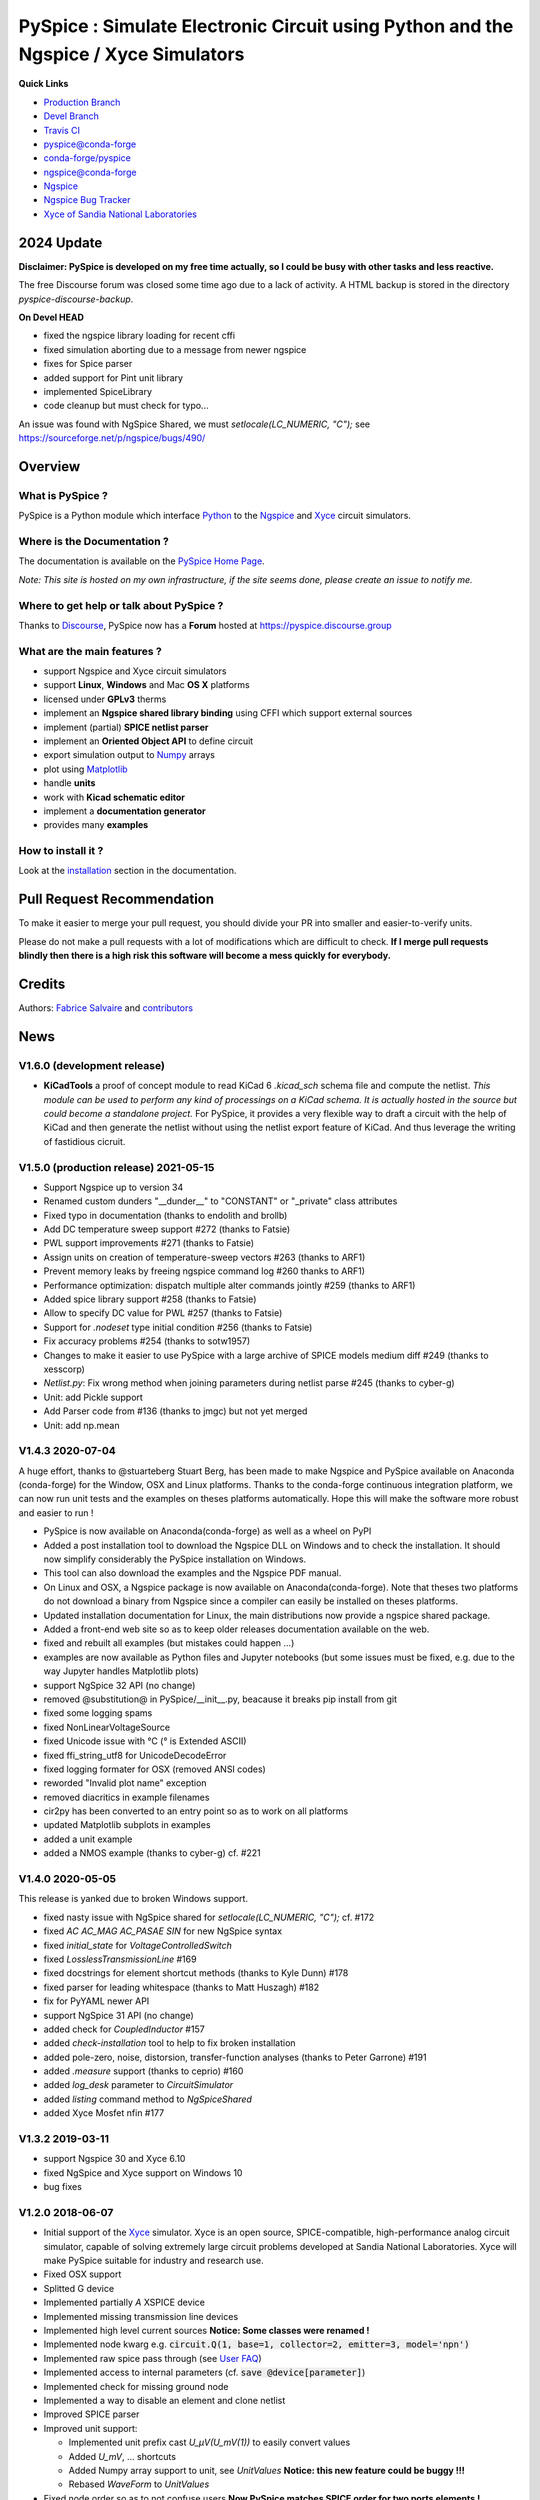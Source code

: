 .. -*- Mode: rst -*-

.. -*- Mode: rst -*-

.. |PySpiceUrl| replace:: https://pyspice.fabrice-salvaire.fr

.. |PySpiceHomePage| replace:: PySpice Home Page
.. _PySpiceHomePage: https://pyspice.fabrice-salvaire.fr


.. |PySpice@github| replace:: https://github.com/FabriceSalvaire/PySpice


.. |PySpice@pypi| replace:: https://pypi.python.org/pypi/PySpice


.. |PySpice@anaconda| replace:: https://anaconda.org/conda-forge/pyspice

.. |PySpice@fs-anaconda| replace:: https://anaconda.org/fabricesalvaire/pyspice

.. |Anaconda Version| image:: https://anaconda.org/conda-forge/pyspice/badges/version.svg
   :target: https://anaconda.org/conda-forge/pyspice/badges/version.svg
   :alt: Anaconda last version

.. |Anaconda Downloads| image:: https://anaconda.org/conda-forge/pyspice/badges/downloads.svg
   :target: https://anaconda.org/conda-forge/pyspice/badges/downloads.svg
   :alt: Anaconda donwloads


.. |Pypi Version| image:: https://img.shields.io/pypi/v/PySpice.svg
   :target: https://pypi.python.org/pypi/PySpice
   :alt: PySpice last version

.. |Pypi License| image:: https://img.shields.io/pypi/l/PySpice.svg
   :target: https://pypi.python.org/pypi/PySpice
   :alt: PySpice license

.. |Pypi Python Version| image:: https://img.shields.io/pypi/pyversions/PySpice.svg
   :target: https://pypi.python.org/pypi/PySpice
   :alt: PySpice python version


.. |Tavis CI master| image:: https://travis-ci.com/FabriceSalvaire/PySpice.svg?branch=master
   :target: https://travis-ci.com/FabriceSalvaire/PySpice
   :alt: PySpice build status @travis-ci.org
.. -*- Mode: rst -*-

.. _CFFI: http://cffi.readthedocs.org/en/latest/
.. _Circuit_macros: http://ece.uwaterloo.ca/~aplevich/Circuit_macros
.. _IPython: http://ipython.org
.. _Kicad: http://www.kicad-pcb.org
.. _Matplotlib: http://matplotlib.org
.. _Modelica: http://www.modelica.org
.. _Ngspice: http://ngspice.sourceforge.net
.. _Numpy: http://www.numpy.org
.. _PyPI: https://pypi.python.org/pypi
.. _Pyterate: https://github.com/FabriceSalvaire/Pyterate
.. _Python: http://python.org
.. _Sphinx: http://sphinx-doc.org
.. _Tikz: http://www.texample.net/tikz
.. _Xyce: https://xyce.sandia.gov

.. |CFFI| replace:: CFFI
.. |Circuit_macros| replace:: Circuit_macros
.. |IPython| replace:: IPython
.. |Kicad| replace:: Kicad
.. |Matplotlib| replace:: Matplotlib
.. |Modelica| replace:: Modelica
.. |Ngspice| replace:: Ngspice
.. |Numpy| replace:: Numpy
.. |PyPI| replace:: PyPI
.. |Pyterate| replace:: Pyterate
.. |Python| replace:: Python
.. |Sphinx| replace:: Sphinx
.. |Tikz| replace:: Tikz
.. |Xyce| replace:: Xyce

=====================================================================================
 PySpice : Simulate Electronic Circuit using Python and the Ngspice / Xyce Simulators
=====================================================================================

|Pypi License|
|Pypi Python Version|

|Pypi Version|

|Anaconda Version|
|Anaconda Downloads|

|Tavis CI master|

**Quick Links**

* `Production Branch <https://github.com/FabriceSalvaire/PySpice/tree/master>`_
* `Devel Branch <https://github.com/FabriceSalvaire/PySpice/tree/devel>`_
* `Travis CI <https://travis-ci.com/github/FabriceSalvaire/PySpice>`_
* `pyspice@conda-forge <https://github.com/conda-forge/pyspice-feedstock>`_
* `conda-forge/pyspice <https://anaconda.org/conda-forge/pyspice>`_
* `ngspice@conda-forge <https://github.com/conda-forge/ngspice-feedstock>`_
* `Ngspice <http://ngspice.sourceforge.net>`_
* `Ngspice Bug Tracker <https://sourceforge.net/p/ngspice/bugs>`_
* `Xyce of Sandia National Laboratories <https://xyce.sandia.gov>`_

2024 Update
===========

**Disclaimer: PySpice is developed on my free time actually, so I could be busy with other tasks and less reactive.**

The free Discourse forum was closed some time ago due to a lack of activity.
A HTML backup is stored in the directory `pyspice-discourse-backup`.

**On Devel HEAD**

* fixed the ngspice library loading for recent cffi
* fixed simulation aborting due to a message from newer ngspice
* fixes for Spice parser
* added support for Pint unit library
* implemented SpiceLibrary
* code cleanup but must check for typo...

..
    Brief Notes
    ===========

An issue was found with NgSpice Shared, we must `setlocale(LC_NUMERIC, "C");` see https://sourceforge.net/p/ngspice/bugs/490/

Overview
========

What is PySpice ?
-----------------

PySpice is a Python module which interface |Python|_ to the |Ngspice|_ and |Xyce|_ circuit simulators.

Where is the Documentation ?
----------------------------

The documentation is available on the |PySpiceHomePage|_.

*Note: This site is hosted on my own infrastructure, if the site seems done, please create an issue to notify me.*

Where to get help or talk about PySpice ?
-----------------------------------------

Thanks to `Discourse <https://www.discourse.org>`_, PySpice now has a **Forum** hosted at https://pyspice.discourse.group

What are the main features ?
----------------------------

* support Ngspice and Xyce circuit simulators
* support **Linux**, **Windows** and Mac **OS X** platforms
* licensed under **GPLv3** therms
* implement an **Ngspice shared library binding** using CFFI which support external sources
* implement (partial) **SPICE netlist parser**
* implement an **Oriented Object API** to define circuit
* export simulation output to |Numpy|_ arrays
* plot using |Matplotlib|_
* handle **units**
* work with **Kicad schematic editor**
* implement a **documentation generator**
* provides many **examples**

How to install it ?
-------------------

Look at the `installation <https://pyspice.fabrice-salvaire.fr/releases/latest/installation.html>`_ section in the documentation.

Pull Request Recommendation
===========================

To make it easier to merge your pull request, you should divide your PR into smaller and easier-to-verify units.

Please do not make a pull requests with a lot of modifications which are difficult to check.  **If I merge
pull requests blindly then there is a high risk this software will become a mess quickly for everybody.**

Credits
=======

Authors: `Fabrice Salvaire <http://fabrice-salvaire.fr>`_ and `contributors <https://github.com/FabriceSalvaire/PySpice/blob/master/CONTRIBUTORS.md>`_

News
====

.. -*- Mode: rst -*-


.. no title here

V1.6.0 (development release)
----------------------------

* **KiCadTools** a proof of concept module to read KiCad 6
  `.kicad_sch` schema file and compute the netlist.  *This module can
  be used to perform any kind of processings on a KiCad schema.  It is
  actually hosted in the source but could become a standalone
  project.* For PySpice, it provides a very flexible way to draft a
  circuit with the help of KiCad and then generate the netlist without
  using the netlist export feature of KiCad.  And thus leverage the
  writing of fastidious cicruit.

V1.5.0 (production release) 2021-05-15
--------------------------------------

* Support Ngspice up to version 34
* Renamed custom dunders "__dunder__" to "CONSTANT" or "_private" class attributes
* Fixed typo in documentation (thanks to endolith and brollb)
* Add DC temperature sweep support #272 (thanks to Fatsie)
* PWL support improvements #271 (thanks to Fatsie)
* Assign units on creation of temperature-sweep vectors #263 (thanks to ARF1)
* Prevent memory leaks by freeing ngspice command log #260  thanks to ARF1)
* Performance optimization: dispatch multiple alter commands jointly #259 (thanks to ARF1)
* Added spice library support #258  (thanks to Fatsie)
* Allow to specify DC value for PWL #257 (thanks to Fatsie)
* Support for `.nodeset` type initial condition #256 (thanks to Fatsie)
* Fix accuracy problems #254 (thanks to sotw1957)
* Changes to make it easier to use PySpice with a large archive of SPICE models medium diff #249 (thanks to xesscorp)
* `Netlist.py`: Fix wrong method when joining parameters during netlist parse #245 (thanks to cyber-g)
* Unit: add Pickle support
* Add Parser code from #136 (thanks to jmgc) but not yet merged
* Unit: add np.mean

V1.4.3 2020-07-04
-----------------

A huge effort, thanks to @stuarteberg Stuart Berg, has been made to make Ngspice and PySpice
available on Anaconda (conda-forge) for the Window, OSX and Linux platforms.  Thanks to the
conda-forge continuous integration platform, we can now run unit tests and the examples on theses
platforms automatically.  Hope this will make the software more robust and easier to run !

* PySpice is now available on Anaconda(conda-forge) as well as a wheel on PyPI
* Added a post installation tool to download the Ngspice DLL on Windows and to check the installation.
  It should now simplify considerably the PySpice installation on Windows.
* This tool can also download the examples and the Ngspice PDF manual.
* On Linux and OSX, a Ngspice package is now available on Anaconda(conda-forge).
  Note that theses two platforms do not download a binary from Ngspice since a compiler can easily be installed on theses platforms.
* Updated installation documentation for Linux, the main distributions now provide a ngspice shared package.

* Added a front-end web site so as to keep older releases documentation available on the web.
* fixed and rebuilt all examples (but mistakes could happen ...)
* examples are now available as Python files and Jupyter notebooks
  (but some issues must be fixed, e.g. due to the way Jupyter handles Matplotlib plots)

* support NgSpice 32 API (no change)
* removed @substitution@ in PySpice/__init__.py, beacause it breaks pip install from git
* fixed some logging spams
* fixed NonLinearVoltageSource
* fixed Unicode issue with °C (° is Extended ASCII)
* fixed ffi_string_utf8 for UnicodeDecodeError
* fixed logging formater for OSX (removed ANSI codes)
* reworded "Invalid plot name" exception
* removed diacritics in example filenames
* cir2py has been converted to an entry point so as to work on all platforms
* updated Matplotlib subplots in examples
* added a unit example
* added a NMOS example (thanks to cyber-g) cf. #221

V1.4.0 2020-05-05
-----------------

This release is yanked due to broken Windows support.

* fixed nasty issue with NgSpice shared for `setlocale(LC_NUMERIC, "C");` cf. #172
* fixed `AC AC_MAG AC_PASAE SIN` for new NgSpice syntax
* fixed `initial_state` for `VoltageControlledSwitch`
* fixed `LosslessTransmissionLine` #169
* fixed docstrings for element shortcut methods (thanks to Kyle Dunn) #178
* fixed parser for leading whitespace (thanks to Matt Huszagh) #182
* fix for PyYAML newer API
* support NgSpice 31 API (no change)
* added check for `CoupledInductor` #157
* added `check-installation` tool to help to fix broken installation
* added pole-zero, noise, distorsion, transfer-function analyses (thanks to Peter Garrone) #191
* added `.measure` support (thanks to ceprio) #160
* added `log_desk` parameter to `CircuitSimulator`
* added `listing` command method to `NgSpiceShared`
* added Xyce Mosfet nfin #177

V1.3.2  2019-03-11
------------------

* support Ngspice 30 and Xyce 6.10
* fixed NgSpice and Xyce support on Windows 10
* bug fixes

V1.2.0 2018-06-07
-----------------

* Initial support of the |Xyce|_ simulator.  Xyce is an open source, SPICE-compatible,
  high-performance analog circuit simulator, capable of solving extremely large circuit problems
  developed at Sandia National Laboratories.  Xyce will make PySpice suitable for industry and
  research use.
* Fixed OSX support
* Splitted G device
* Implemented partially `A` XSPICE device
* Implemented missing transmission line devices
* Implemented high level current sources
  **Notice: Some classes were renamed !**
* Implemented node kwarg e.g. :code:`circuit.Q(1, base=1, collector=2, emitter=3, model='npn')`
* Implemented raw spice pass through (see `User FAQ </faq.html>`_)
* Implemented access to internal parameters (cf. :code:`save @device[parameter]`)
* Implemented check for missing ground node
* Implemented a way to disable an element and clone netlist
* Improved SPICE parser
* Improved unit support:

  * Implemented unit prefix cast `U_μV(U_mV(1))` to easily convert values
  * Added `U_mV`, ... shortcuts
  * Added Numpy array support to unit, see `UnitValues` **Notice: this new feature could be buggy !!!**
  * Rebased `WaveForm` to `UnitValues`

* Fixed node order so as to not confuse users **Now PySpice matches SPICE order for two ports elements !**
* Fixed device shortcuts in `Netlist` class
* Fixed model kwarg for BJT **Notice: it must be passed exclusively as kwarg !**
* Fixed subcircuit nesting
* Outsourced documentation generator to |Pyterate|_
* Updated `setup.py` for wheel

.. :ref:`user-faq-page`

V1.1.0 2017-09-06
-----------------

* Enhanced shared mode
* Shared mode is now set as default on Linux

V1.0.0 2017-09-06
-----------------

* Bump version to v1.0.0 since it just works!
* Support Windows platform using Ngspice shared mode
* Fixed shared mode
* Fixed and completed Spice parser : tested on example's libraries

V0.4.2
------

* Fixed Spice parser for lower case device prefix.

V0.4.0 2017-07-31
-----------------

* Git repository cleanup: filtered generated doc and useless files so as to shrink the repository size.
* Improved documentation generator: Implemented :code:`format` for RST content and Tikz figure.
* Improved unit support: It implements now the International System of Units.
  And we can now use unit helper like :code:`u_mV` or compute the value of :code:`1.2@u_kΩ / 2@u_mA`.
  The relevant documentation is on this `page <api/PySpice/Unit.html>`_.
* Added the Simulation instance to the Analysis class.
* Refactored simulation parameters as classes.

V0.3.2 2017-02-22
-----------------

* fixed CCCS and CCVS

V0.3.1 2017-02-22
-----------------

* fixed ngspice shared

V0.3.0 2015-12-08
-----------------

* Added an example to show how to use the NgSpice Shared Simulation Mode.
* Completed the Spice netlist parser and added examples, we could now use a schematic editor
  to define the circuit.  The program *cir2py* translates a circuit file to Python.

V0 2014-03-21
-------------

Started project

.. End

.. End

